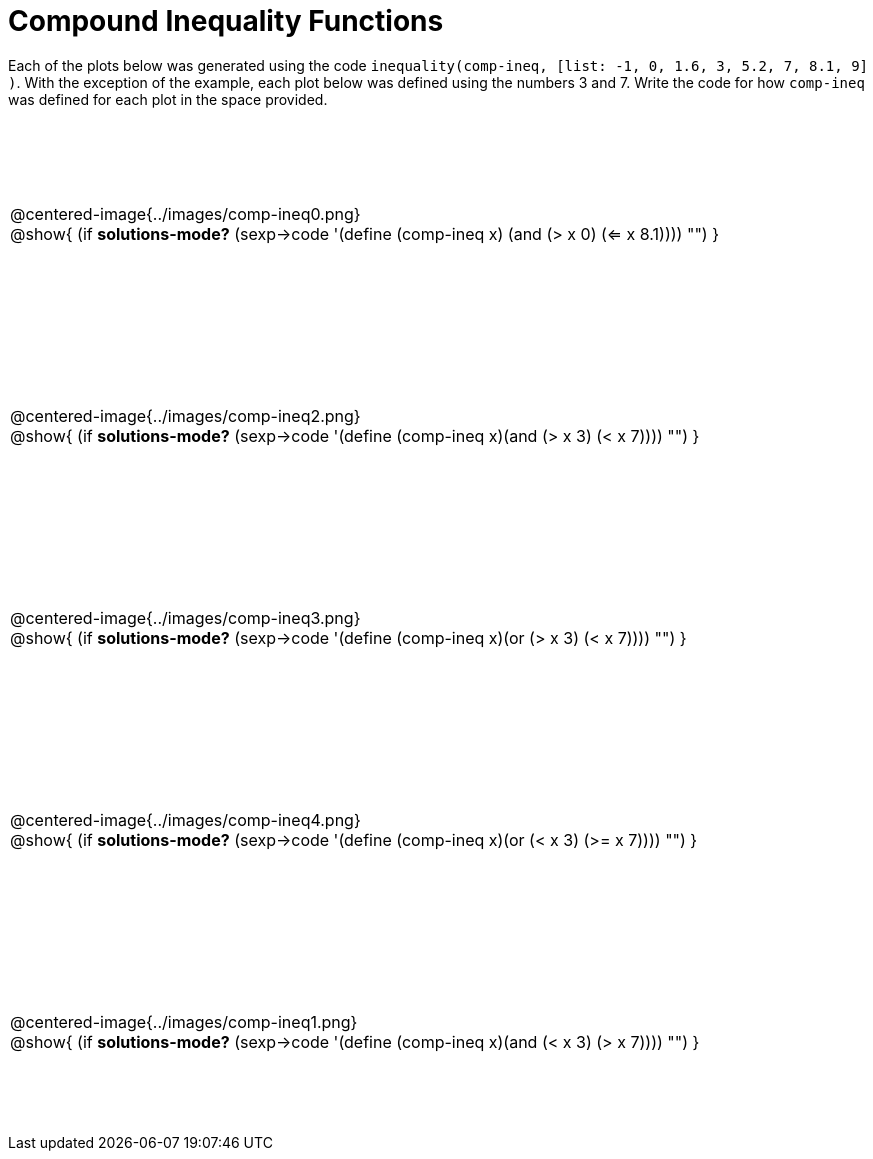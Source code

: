 = Compound Inequality Functions

++++
<style>
td {
	padding: .5625em 0 !important;
	height: 200px;
}
td p, .centered-image{padding: 0px; margin:0px}
</style>
++++

Each of the plots below was generated using the code `inequality(comp-ineq, [list: -1, 0, 1.6, 3, 5.2, 7, 8.1, 9] )`.  With the exception of the example, each plot below was defined using the numbers 3 and 7. Write the code for how `comp-ineq` was defined for each plot in the space provided.

[cols="^.<1"]
|===

a| @centered-image{../images/comp-ineq0.png}

@show{
	(if *solutions-mode?*
		(sexp->code '(define (comp-ineq x) (and (> x 0) (<= x 8.1))))
		"")
}

a| @centered-image{../images/comp-ineq2.png}

@show{
	(if *solutions-mode?*
		(sexp->code '(define (comp-ineq x)(and (> x 3) (< x 7))))
		"")
}

a| @centered-image{../images/comp-ineq3.png}

@show{
	(if *solutions-mode?*
		(sexp->code '(define (comp-ineq x)(or (> x 3) (< x 7))))
		"")
}

a| @centered-image{../images/comp-ineq4.png}

@show{
	(if *solutions-mode?*
		(sexp->code '(define (comp-ineq x)(or (< x 3) (>= x 7))))
		"")
}

a| @centered-image{../images/comp-ineq1.png}

@show{
	(if *solutions-mode?*
		(sexp->code '(define (comp-ineq x)(and (< x 3) (> x 7))))
		"")
}

|===
